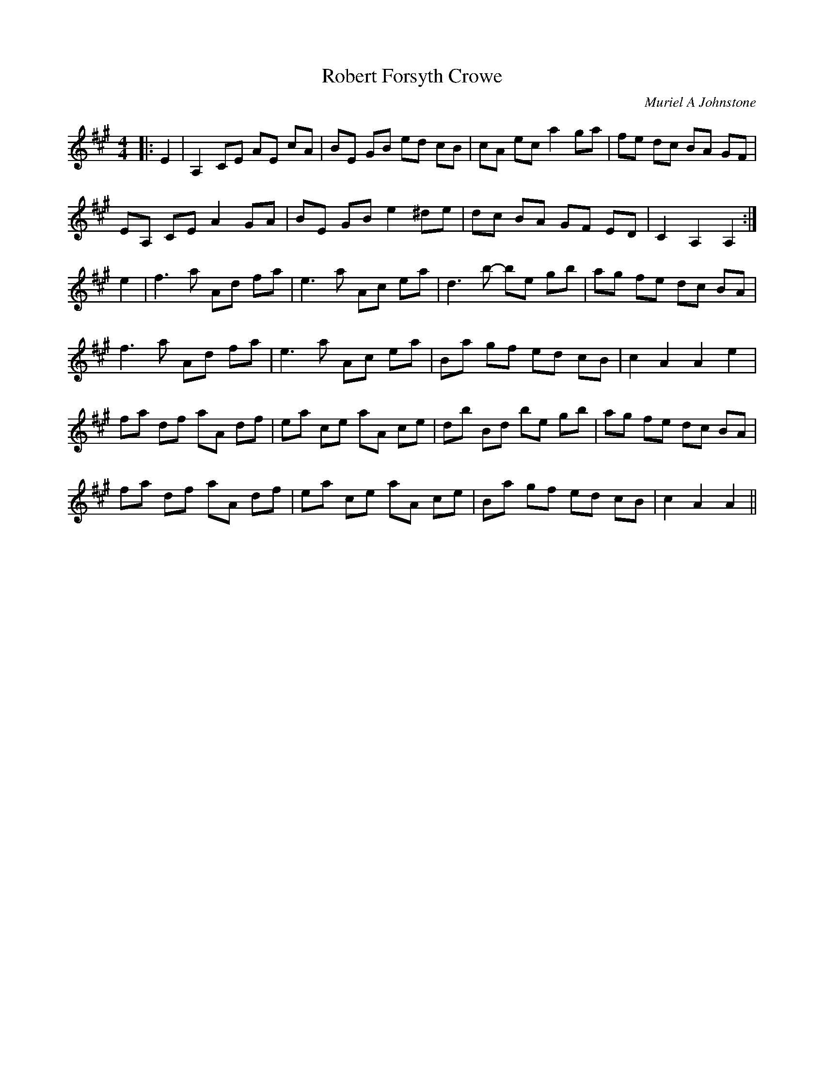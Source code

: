 X:1
T: Robert Forsyth Crowe
C:Muriel A Johnstone
R:Reel
%Q: 232
K:A
M:4/4
L:1/8
|:E2|A,2 CE AE cA|BE GB ed cB|cA ec a2 ga|fe dc BA GF|
EA, CE A2 GA|BE GB e2 ^de|dc BA GF ED|C2 A,2 A,2:|
e2|f3a Ad fa|e3a Ac ea|d3b -be gb|ag fe dc BA|
f3a Ad fa|e3a Ac ea|Ba gf ed cB|c2 A2 A2 e2|
fa df aA df|ea ce aA ce|db Bd be gb|ag fe dc BA|
fa df aA df|ea ce aA ce|Ba gf ed cB|c2 A2 A2 ||
